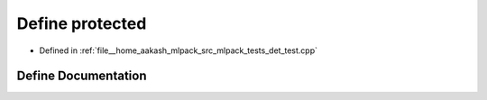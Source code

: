 .. _exhale_define_det__test_8cpp_1a363c8dcebb1777654ad1703136a14ec8:

Define protected
================

- Defined in :ref:`file__home_aakash_mlpack_src_mlpack_tests_det_test.cpp`


Define Documentation
--------------------


.. doxygendefine:: protected
